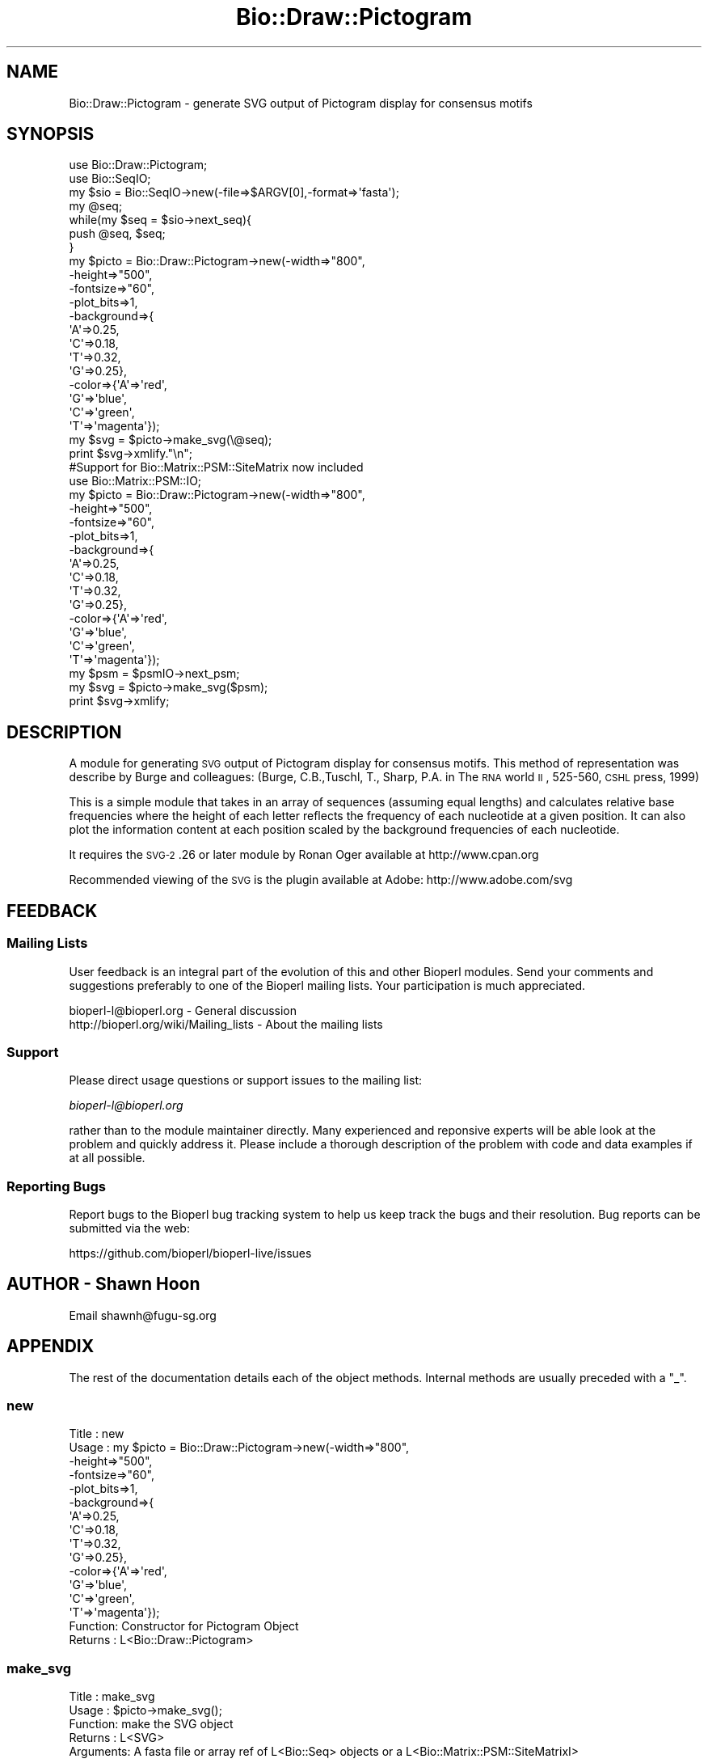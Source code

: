 .\" Automatically generated by Pod::Man 2.22 (Pod::Simple 3.13)
.\"
.\" Standard preamble:
.\" ========================================================================
.de Sp \" Vertical space (when we can't use .PP)
.if t .sp .5v
.if n .sp
..
.de Vb \" Begin verbatim text
.ft CW
.nf
.ne \\$1
..
.de Ve \" End verbatim text
.ft R
.fi
..
.\" Set up some character translations and predefined strings.  \*(-- will
.\" give an unbreakable dash, \*(PI will give pi, \*(L" will give a left
.\" double quote, and \*(R" will give a right double quote.  \*(C+ will
.\" give a nicer C++.  Capital omega is used to do unbreakable dashes and
.\" therefore won't be available.  \*(C` and \*(C' expand to `' in nroff,
.\" nothing in troff, for use with C<>.
.tr \(*W-
.ds C+ C\v'-.1v'\h'-1p'\s-2+\h'-1p'+\s0\v'.1v'\h'-1p'
.ie n \{\
.    ds -- \(*W-
.    ds PI pi
.    if (\n(.H=4u)&(1m=24u) .ds -- \(*W\h'-12u'\(*W\h'-12u'-\" diablo 10 pitch
.    if (\n(.H=4u)&(1m=20u) .ds -- \(*W\h'-12u'\(*W\h'-8u'-\"  diablo 12 pitch
.    ds L" ""
.    ds R" ""
.    ds C` ""
.    ds C' ""
'br\}
.el\{\
.    ds -- \|\(em\|
.    ds PI \(*p
.    ds L" ``
.    ds R" ''
'br\}
.\"
.\" Escape single quotes in literal strings from groff's Unicode transform.
.ie \n(.g .ds Aq \(aq
.el       .ds Aq '
.\"
.\" If the F register is turned on, we'll generate index entries on stderr for
.\" titles (.TH), headers (.SH), subsections (.SS), items (.Ip), and index
.\" entries marked with X<> in POD.  Of course, you'll have to process the
.\" output yourself in some meaningful fashion.
.ie \nF \{\
.    de IX
.    tm Index:\\$1\t\\n%\t"\\$2"
..
.    nr % 0
.    rr F
.\}
.el \{\
.    de IX
..
.\}
.\"
.\" Accent mark definitions (@(#)ms.acc 1.5 88/02/08 SMI; from UCB 4.2).
.\" Fear.  Run.  Save yourself.  No user-serviceable parts.
.    \" fudge factors for nroff and troff
.if n \{\
.    ds #H 0
.    ds #V .8m
.    ds #F .3m
.    ds #[ \f1
.    ds #] \fP
.\}
.if t \{\
.    ds #H ((1u-(\\\\n(.fu%2u))*.13m)
.    ds #V .6m
.    ds #F 0
.    ds #[ \&
.    ds #] \&
.\}
.    \" simple accents for nroff and troff
.if n \{\
.    ds ' \&
.    ds ` \&
.    ds ^ \&
.    ds , \&
.    ds ~ ~
.    ds /
.\}
.if t \{\
.    ds ' \\k:\h'-(\\n(.wu*8/10-\*(#H)'\'\h"|\\n:u"
.    ds ` \\k:\h'-(\\n(.wu*8/10-\*(#H)'\`\h'|\\n:u'
.    ds ^ \\k:\h'-(\\n(.wu*10/11-\*(#H)'^\h'|\\n:u'
.    ds , \\k:\h'-(\\n(.wu*8/10)',\h'|\\n:u'
.    ds ~ \\k:\h'-(\\n(.wu-\*(#H-.1m)'~\h'|\\n:u'
.    ds / \\k:\h'-(\\n(.wu*8/10-\*(#H)'\z\(sl\h'|\\n:u'
.\}
.    \" troff and (daisy-wheel) nroff accents
.ds : \\k:\h'-(\\n(.wu*8/10-\*(#H+.1m+\*(#F)'\v'-\*(#V'\z.\h'.2m+\*(#F'.\h'|\\n:u'\v'\*(#V'
.ds 8 \h'\*(#H'\(*b\h'-\*(#H'
.ds o \\k:\h'-(\\n(.wu+\w'\(de'u-\*(#H)/2u'\v'-.3n'\*(#[\z\(de\v'.3n'\h'|\\n:u'\*(#]
.ds d- \h'\*(#H'\(pd\h'-\w'~'u'\v'-.25m'\f2\(hy\fP\v'.25m'\h'-\*(#H'
.ds D- D\\k:\h'-\w'D'u'\v'-.11m'\z\(hy\v'.11m'\h'|\\n:u'
.ds th \*(#[\v'.3m'\s+1I\s-1\v'-.3m'\h'-(\w'I'u*2/3)'\s-1o\s+1\*(#]
.ds Th \*(#[\s+2I\s-2\h'-\w'I'u*3/5'\v'-.3m'o\v'.3m'\*(#]
.ds ae a\h'-(\w'a'u*4/10)'e
.ds Ae A\h'-(\w'A'u*4/10)'E
.    \" corrections for vroff
.if v .ds ~ \\k:\h'-(\\n(.wu*9/10-\*(#H)'\s-2\u~\d\s+2\h'|\\n:u'
.if v .ds ^ \\k:\h'-(\\n(.wu*10/11-\*(#H)'\v'-.4m'^\v'.4m'\h'|\\n:u'
.    \" for low resolution devices (crt and lpr)
.if \n(.H>23 .if \n(.V>19 \
\{\
.    ds : e
.    ds 8 ss
.    ds o a
.    ds d- d\h'-1'\(ga
.    ds D- D\h'-1'\(hy
.    ds th \o'bp'
.    ds Th \o'LP'
.    ds ae ae
.    ds Ae AE
.\}
.rm #[ #] #H #V #F C
.\" ========================================================================
.\"
.IX Title "Bio::Draw::Pictogram 3"
.TH Bio::Draw::Pictogram 3 "2016-05-27" "perl v5.10.1" "User Contributed Perl Documentation"
.\" For nroff, turn off justification.  Always turn off hyphenation; it makes
.\" way too many mistakes in technical documents.
.if n .ad l
.nh
.SH "NAME"
Bio::Draw::Pictogram \- generate SVG output of Pictogram display for consensus motifs
.SH "SYNOPSIS"
.IX Header "SYNOPSIS"
.Vb 2
\&  use Bio::Draw::Pictogram;
\&  use Bio::SeqIO;
\&
\&  my $sio = Bio::SeqIO\->new(\-file=>$ARGV[0],\-format=>\*(Aqfasta\*(Aq);
\&  my @seq;
\&  while(my $seq = $sio\->next_seq){
\&    push @seq, $seq;
\&  }
\&
\&  my $picto = Bio::Draw::Pictogram\->new(\-width=>"800",
\&                                    \-height=>"500",
\&                                    \-fontsize=>"60",
\&                                    \-plot_bits=>1,
\&                                    \-background=>{
\&                                                  \*(AqA\*(Aq=>0.25,
\&                                                  \*(AqC\*(Aq=>0.18,
\&                                                  \*(AqT\*(Aq=>0.32,
\&                                                  \*(AqG\*(Aq=>0.25},
\&                                    \-color=>{\*(AqA\*(Aq=>\*(Aqred\*(Aq,
\&                                             \*(AqG\*(Aq=>\*(Aqblue\*(Aq,
\&                                             \*(AqC\*(Aq=>\*(Aqgreen\*(Aq,
\&                                             \*(AqT\*(Aq=>\*(Aqmagenta\*(Aq});
\&
\&  my $svg = $picto\->make_svg(\e@seq);
\&
\&  print $svg\->xmlify."\en";
\&
\&  #Support for Bio::Matrix::PSM::SiteMatrix now included
\&
\&   use Bio::Matrix::PSM::IO;
\&
\&   my $picto = Bio::Draw::Pictogram\->new(\-width=>"800",
\&                                    \-height=>"500",
\&                                    \-fontsize=>"60",
\&                                    \-plot_bits=>1,
\&                                    \-background=>{
\&                                                  \*(AqA\*(Aq=>0.25,
\&                                                  \*(AqC\*(Aq=>0.18,
\&                                                  \*(AqT\*(Aq=>0.32,
\&                                                  \*(AqG\*(Aq=>0.25},
\&                                    \-color=>{\*(AqA\*(Aq=>\*(Aqred\*(Aq,
\&                                             \*(AqG\*(Aq=>\*(Aqblue\*(Aq,
\&                                             \*(AqC\*(Aq=>\*(Aqgreen\*(Aq,
\&                                             \*(AqT\*(Aq=>\*(Aqmagenta\*(Aq});
\&
\&  my $psm = $psmIO\->next_psm;
\&  my $svg = $picto\->make_svg($psm);
\&  print $svg\->xmlify;
.Ve
.SH "DESCRIPTION"
.IX Header "DESCRIPTION"
A module for generating \s-1SVG\s0 output of Pictogram display for consensus
motifs.  This method of representation was describe by Burge and
colleagues: (Burge, C.B.,Tuschl, T., Sharp, P.A. in The \s-1RNA\s0 world \s-1II\s0,
525\-560, \s-1CSHL\s0 press, 1999)
.PP
This is a simple module that takes in an array of sequences (assuming
equal lengths) and calculates relative base frequencies where the
height of each letter reflects the frequency of each nucleotide at a
given position. It can also plot the information content at each
position scaled by the background frequencies of each nucleotide.
.PP
It requires the \s-1SVG\-2\s0.26 or later module by Ronan Oger available at
http://www.cpan.org
.PP
Recommended viewing of the \s-1SVG\s0 is the plugin available at Adobe:
http://www.adobe.com/svg
.SH "FEEDBACK"
.IX Header "FEEDBACK"
.SS "Mailing Lists"
.IX Subsection "Mailing Lists"
User feedback is an integral part of the evolution of this and other
Bioperl modules. Send your comments and suggestions preferably to one
of the Bioperl mailing lists. Your participation is much appreciated.
.PP
.Vb 2
\&  bioperl\-l@bioperl.org                  \- General discussion
\&  http://bioperl.org/wiki/Mailing_lists  \- About the mailing lists
.Ve
.SS "Support"
.IX Subsection "Support"
Please direct usage questions or support issues to the mailing list:
.PP
\&\fIbioperl\-l@bioperl.org\fR
.PP
rather than to the module maintainer directly. Many experienced and 
reponsive experts will be able look at the problem and quickly 
address it. Please include a thorough description of the problem 
with code and data examples if at all possible.
.SS "Reporting Bugs"
.IX Subsection "Reporting Bugs"
Report bugs to the Bioperl bug tracking system to help us keep track
the bugs and their resolution.  Bug reports can be submitted via the
web:
.PP
.Vb 1
\&  https://github.com/bioperl/bioperl\-live/issues
.Ve
.SH "AUTHOR \- Shawn Hoon"
.IX Header "AUTHOR - Shawn Hoon"
Email shawnh@fugu\-sg.org
.SH "APPENDIX"
.IX Header "APPENDIX"
The rest of the documentation details each of the object
methods. Internal methods are usually preceded with a \*(L"_\*(R".
.SS "new"
.IX Subsection "new"
.Vb 10
\& Title   : new
\& Usage   : my $picto = Bio::Draw::Pictogram\->new(\-width=>"800",
\&                                            \-height=>"500",
\&                                            \-fontsize=>"60",
\&                                            \-plot_bits=>1,
\&                                            \-background=>{
\&                                                          \*(AqA\*(Aq=>0.25,
\&                                                          \*(AqC\*(Aq=>0.18,
\&                                                          \*(AqT\*(Aq=>0.32,
\&                                                          \*(AqG\*(Aq=>0.25},
\&                                            \-color=>{\*(AqA\*(Aq=>\*(Aqred\*(Aq,
\&                                                      \*(AqG\*(Aq=>\*(Aqblue\*(Aq,
\&                                                      \*(AqC\*(Aq=>\*(Aqgreen\*(Aq,
\&                                                      \*(AqT\*(Aq=>\*(Aqmagenta\*(Aq});
\& Function: Constructor for Pictogram Object
\& Returns : L<Bio::Draw::Pictogram>
.Ve
.SS "make_svg"
.IX Subsection "make_svg"
.Vb 5
\& Title   : make_svg
\& Usage   : $picto\->make_svg();
\& Function: make the SVG object
\& Returns : L<SVG>
\& Arguments: A fasta file or array ref of L<Bio::Seq> objects or a L<Bio::Matrix::PSM::SiteMatrixI>
.Ve
.SS "fontsize"
.IX Subsection "fontsize"
.Vb 5
\& Title   : fontsize
\& Usage   : $picto\->fontsize();
\& Function: get/set for fontsize
\& Returns : int
\& Arguments: int
.Ve
.SS "color"
.IX Subsection "color"
.Vb 5
\& Title   : color
\& Usage   : $picto\->color();
\& Function: get/set for color
\& Returns : a hash reference
\& Arguments: a hash  reference
.Ve
.SS "svg_obj"
.IX Subsection "svg_obj"
.Vb 5
\& Title   : svg_obj
\& Usage   : $picto\->svg_obj();
\& Function: get/set for svg_obj
\& Returns : L<SVG>
\& Arguments: L<SVG>
.Ve
.SS "plot_bits"
.IX Subsection "plot_bits"
.Vb 6
\& Title   : plot_bits
\& Usage   : $picto\->plot_bits();
\& Function: get/set for plot_bits to indicate whether to plot
\&           information content at each base position
\& Returns :1/0
\& Arguments: 1/0
.Ve
.SS "normalize"
.IX Subsection "normalize"
.Vb 7
\& Title   : normalize
\& Usage   : $picto\->normalize($newval)
\& Function: get/set to make all columns the same height.
\&           default is to scale height with information
\&           content.
\& Returns : value of normalize (a scalar)
\& Args    : on set, new value (a scalar or undef, optional)
.Ve
.SS "background"
.IX Subsection "background"
.Vb 5
\& Title   : background
\& Usage   : $picto\->background();
\& Function: get/set for hash reference of nucleodtide bgd frequencies
\& Returns : hash reference
\& Arguments: hash reference
.Ve
.SS "pwm"
.IX Subsection "pwm"
.Vb 5
\& Title   : pwm
\& Usage   : $picto\->pwm();
\& Function: get/set for pwm
\& Returns : int
\& Arguments: int
.Ve

